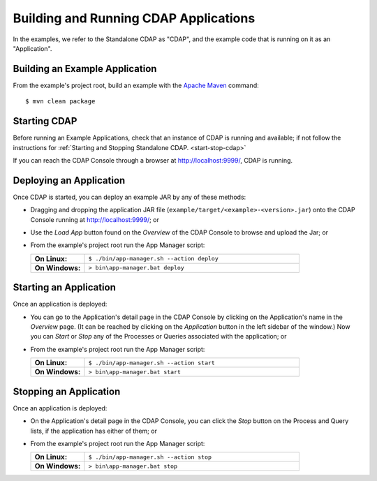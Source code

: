 .. meta::
    :author: Cask Data, Inc.
    :copyright: Copyright © 2014 Cask Data, Inc.

.. _cdap-building-running:

============================================
Building and Running CDAP Applications
============================================

.. highlight:: console

In the examples, we refer to the Standalone CDAP as "CDAP", and the
example code that is running on it as an "Application".


Building an Example Application
----------------------------------

From the example's project root, build an example with the
`Apache Maven <http://maven.apache.org>`__ command::

	$ mvn clean package


Starting CDAP
----------------------------------

Before running an Example Applications, check that an instance of CDAP is running and available; if not
follow the instructions for :ref:`Starting and Stopping Standalone CDAP. <start-stop-cdap>`

If you can reach the CDAP Console through a browser at `http://localhost:9999/ <http://localhost:9999/>`__, CDAP is running.


Deploying an Application
----------------------------------

Once CDAP is started, you can deploy an example JAR by any of these methods:

- Dragging and dropping the application JAR file (``example/target/<example>-<version>.jar``) onto the CDAP Console
  running at `http://localhost:9999/ <http://localhost:9999/>`__; or
- Use the *Load App* button found on the *Overview* of the CDAP Console to browse and upload the Jar; or
- From the example's project root run the App Manager script:

  .. list-table::
    :widths: 20 80
    :stub-columns: 1

    * - On Linux:
      - ``$ ./bin/app-manager.sh --action deploy``
    * - On Windows:
      - ``> bin\app-manager.bat deploy``

Starting an Application
----------------------------------

Once an application is deployed:

- You can go to the Application's detail page in the CDAP Console by clicking on the
  Application's name in the *Overview* page. (It can be reached by clicking on the
  *Application* button in the left sidebar of the window.) Now you can *Start* or *Stop* any
  of the Processes or Queries associated with the application; or
- From the example's project root run the App Manager script:

  .. list-table::
    :widths: 20 80
    :stub-columns: 1

    * - On Linux:
      - ``$ ./bin/app-manager.sh --action start``
    * - On Windows:
      - ``> bin\app-manager.bat start``

Stopping an Application
----------------------------------

Once an application is deployed:

- On the Application's detail page in the CDAP Console, you can click the *Stop* button on 
  the Process and Query lists, if the application has either of them; or
- From the example's project root run the App Manager script:

  .. list-table::
    :widths: 20 80
    :stub-columns: 1

    * - On Linux:
      - ``$ ./bin/app-manager.sh --action stop``
    * - On Windows:
      - ``> bin\app-manager.bat stop``
